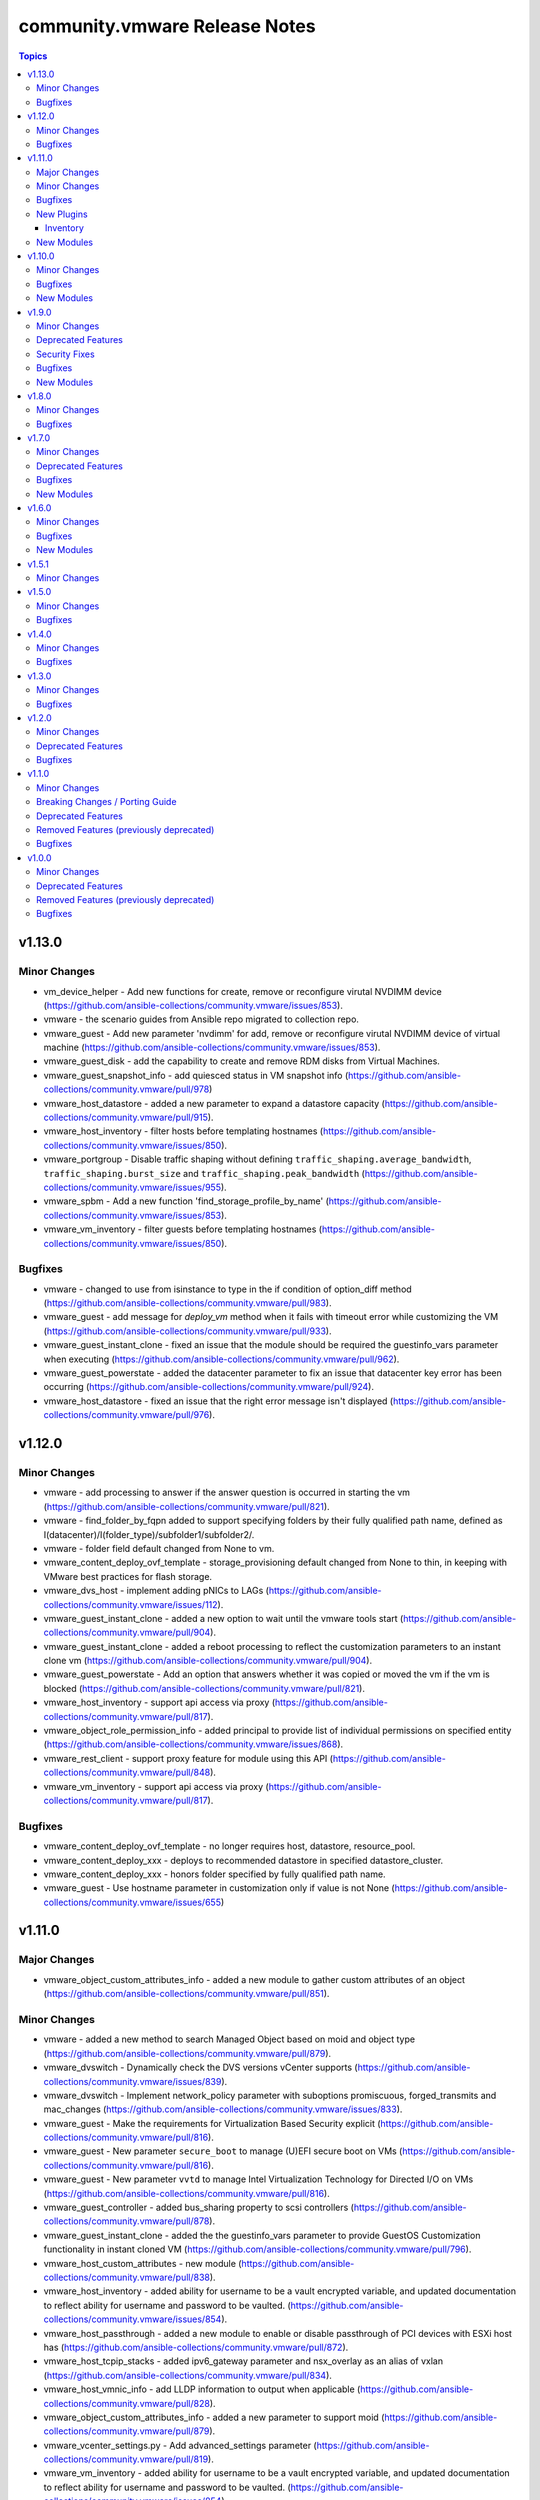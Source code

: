==============================
community.vmware Release Notes
==============================

.. contents:: Topics


v1.13.0
=======

Minor Changes
-------------

- vm_device_helper - Add new functions for create, remove or reconfigure virutal NVDIMM device (https://github.com/ansible-collections/community.vmware/issues/853).
- vmware - the scenario guides from Ansible repo migrated to collection repo.
- vmware_guest - Add new parameter 'nvdimm' for add, remove or reconfigure virutal NVDIMM device of virtual machine (https://github.com/ansible-collections/community.vmware/issues/853).
- vmware_guest_disk - add the capability to create and remove RDM disks from Virtual Machines.
- vmware_guest_snapshot_info - add quiesced status in VM snapshot info (https://github.com/ansible-collections/community.vmware/pull/978)
- vmware_host_datastore - added a new parameter to expand a datastore capacity (https://github.com/ansible-collections/community.vmware/pull/915).
- vmware_host_inventory - filter hosts before templating hostnames (https://github.com/ansible-collections/community.vmware/issues/850).
- vmware_portgroup - Disable traffic shaping without defining ``traffic_shaping.average_bandwidth``, ``traffic_shaping.burst_size`` and ``traffic_shaping.peak_bandwidth`` (https://github.com/ansible-collections/community.vmware/issues/955).
- vmware_spbm - Add a new function 'find_storage_profile_by_name' (https://github.com/ansible-collections/community.vmware/issues/853).
- vmware_vm_inventory - filter guests before templating hostnames (https://github.com/ansible-collections/community.vmware/issues/850).

Bugfixes
--------

- vmware - changed to use from isinstance to type in the if condition of option_diff method (https://github.com/ansible-collections/community.vmware/pull/983).
- vmware_guest - add message for `deploy_vm` method when it fails with timeout error while customizing the VM (https://github.com/ansible-collections/community.vmware/pull/933).
- vmware_guest_instant_clone - fixed an issue that the module should be required the guestinfo_vars parameter when executing (https://github.com/ansible-collections/community.vmware/pull/962).
- vmware_guest_powerstate - added the datacenter parameter to fix an issue that datacenter key error has been occurring (https://github.com/ansible-collections/community.vmware/pull/924).
- vmware_host_datastore - fixed an issue that the right error message isn't displayed (https://github.com/ansible-collections/community.vmware/pull/976).

v1.12.0
=======

Minor Changes
-------------

- vmware - add processing to answer if the answer question is occurred in starting the vm (https://github.com/ansible-collections/community.vmware/pull/821).
- vmware - find_folder_by_fqpn added to support specifying folders by their fully qualified path name, defined as I(datacenter)/I(folder_type)/subfolder1/subfolder2/.
- vmware - folder field default changed from None to vm.
- vmware_content_deploy_ovf_template - storage_provisioning default changed from None to thin, in keeping with VMware best practices for flash storage.
- vmware_dvs_host - implement adding pNICs to LAGs (https://github.com/ansible-collections/community.vmware/issues/112).
- vmware_guest_instant_clone - added a new option to wait until the vmware tools start (https://github.com/ansible-collections/community.vmware/pull/904).
- vmware_guest_instant_clone - added a reboot processing to reflect the customization parameters to an instant clone vm (https://github.com/ansible-collections/community.vmware/pull/904).
- vmware_guest_powerstate - Add an option that answers whether it was copied or moved the vm if the vm is blocked (https://github.com/ansible-collections/community.vmware/pull/821).
- vmware_host_inventory - support api access via proxy (https://github.com/ansible-collections/community.vmware/pull/817).
- vmware_object_role_permission_info - added principal to provide list of individual permissions on specified entity (https://github.com/ansible-collections/community.vmware/issues/868).
- vmware_rest_client - support proxy feature for module using this API (https://github.com/ansible-collections/community.vmware/pull/848).
- vmware_vm_inventory - support api access via proxy (https://github.com/ansible-collections/community.vmware/pull/817).

Bugfixes
--------

- vmware_content_deploy_ovf_template - no longer requires host, datastore, resource_pool.
- vmware_content_deploy_xxx - deploys to recommended datastore in specified datastore_cluster.
- vmware_content_deploy_xxx - honors folder specified by fully qualified path name.
- vmware_guest - Use hostname parameter in customization only if value is not None (https://github.com/ansible-collections/community.vmware/issues/655)

v1.11.0
=======

Major Changes
-------------

- vmware_object_custom_attributes_info - added a new module to gather custom attributes of an object (https://github.com/ansible-collections/community.vmware/pull/851).

Minor Changes
-------------

- vmware - added a new method to search Managed Object based on moid and object type (https://github.com/ansible-collections/community.vmware/pull/879).
- vmware_dvswitch - Dynamically check the DVS versions vCenter supports (https://github.com/ansible-collections/community.vmware/issues/839).
- vmware_dvswitch - Implement network_policy parameter with suboptions promiscuous, forged_transmits and mac_changes (https://github.com/ansible-collections/community.vmware/issues/833).
- vmware_guest - Make the requirements for Virtualization Based Security explicit (https://github.com/ansible-collections/community.vmware/pull/816).
- vmware_guest - New parameter ``secure_boot`` to manage (U)EFI secure boot on VMs (https://github.com/ansible-collections/community.vmware/pull/816).
- vmware_guest - New parameter ``vvtd`` to manage Intel Virtualization Technology for Directed I/O on VMs (https://github.com/ansible-collections/community.vmware/pull/816).
- vmware_guest_controller - added bus_sharing property to scsi controllers (https://github.com/ansible-collections/community.vmware/pull/878).
- vmware_guest_instant_clone - added the the guestinfo_vars parameter to provide GuestOS Customization functionality in instant cloned VM (https://github.com/ansible-collections/community.vmware/pull/796).
- vmware_host_custom_attributes - new module (https://github.com/ansible-collections/community.vmware/pull/838).
- vmware_host_inventory - added ability for username to be a vault encrypted variable, and updated documentation to reflect ability for username and password to be vaulted. (https://github.com/ansible-collections/community.vmware/issues/854).
- vmware_host_passthrough - added a new module to enable or disable passthrough of PCI devices with ESXi host has (https://github.com/ansible-collections/community.vmware/pull/872).
- vmware_host_tcpip_stacks - added ipv6_gateway parameter and nsx_overlay as an alias of vxlan (https://github.com/ansible-collections/community.vmware/pull/834).
- vmware_host_vmnic_info - add LLDP information to output when applicable (https://github.com/ansible-collections/community.vmware/pull/828).
- vmware_object_custom_attributes_info - added a new parameter to support moid (https://github.com/ansible-collections/community.vmware/pull/879).
- vmware_vcenter_settings.py - Add advanced_settings parameter (https://github.com/ansible-collections/community.vmware/pull/819).
- vmware_vm_inventory - added ability for username to be a vault encrypted variable, and updated documentation to reflect ability for username and password to be vaulted. (https://github.com/ansible-collections/community.vmware/issues/854).

Bugfixes
--------

- vmware - fix that the return value should be returned None if moId doesn't exist of a virtual machine (https://github.com/ansible-collections/community.vmware/pull/867).
- vmware_vmotion - implement new parameter named destination_datacenter to fix failure to move storage when datastores are shared across datacenters (https://github.com/ansible-collections/community.vmware/issues/858)

New Plugins
-----------

Inventory
~~~~~~~~~

- vmware_host_inventory - VMware ESXi hostsystem inventory source

New Modules
-----------

- vmware_host_custom_attributes - Manage custom attributes from VMware for the given ESXi host
- vmware_host_passthrough - Manage PCI device passthrough settings on host
- vmware_object_custom_attributes_info - Gather custom attributes of an object
- vmware_object_role_permission_info - Gather information about object's permissions
- vmware_recommended_datastore - Returns the recommended datastore from a SDRS-enabled datastore cluster

v1.10.0
=======

Minor Changes
-------------

- vmware_cluster_drs - Make enable_drs an alias of enable and add a warning that the default will change from false to true in a future version (https://github.com/ansible-collections/community.vmware/pull/766)
- vmware_cluster_ha - Make enable_ha an alias of enable and add a warning that the default will change from false to true in a future version (https://github.com/ansible-collections/community.vmware/pull/766)
- vmware_cluster_vsan - Make enable_vsan an alias of enable and add a warning that the default will change from false to true in a future version (https://github.com/ansible-collections/community.vmware/pull/766)
- vmware_dvs_portgroup - Implement 'elastic' port group configuration (https://github.com/ansible-collections/community.vmware/issues/410).
- vmware_dvs_portgroup - Implement MAC learning configuration (https://github.com/ansible-collections/community.vmware/issues/644).
- vmware_dvs_portgroup - Implement configuration of active and standby uplinks (https://github.com/ansible-collections/community.vmware/issues/709).
- vmware_dvs_portgroup - Remove default for teaming_policy.inbound_policy (https://github.com/ansible-collections/community.vmware/pull/743).
- vmware_dvs_portgroup_info - Return information about MAC learning configuration (https://github.com/ansible-collections/community.vmware/issues/644).
- vmware_dvs_portgroup_info - Return information about uplinks (https://github.com/ansible-collections/community.vmware/issues/709).
- vmware_guest - add more documentation about ``is_template`` (https://github.com/ansible-collections/community.vmware/pull/794).
- vmware_host_iscsi_info - added a list(detected_iscsi_drives) of detected iscsi drives to the return value after set an iscsi config (https://github.com/ansible-collections/community.vmware/pull/729).
- vmware_tag - modified the category_id parameter to required (https://github.com/ansible-collections/community.vmware/pull/790).
- vmware_vm_inventory - set default to ``True`` for ``with_nested_properties`` (https://github.com/ansible-collections/community.vmware/issues/712).

Bugfixes
--------

- vmware - fixed a bug that the guest_guestion in the facts doesn't convert to the dictionary (https://github.com/ansible-collections/community.vmware/pull/825).
- vmware - handle exception raised in ``get_all_objs`` and ``find_object_by_name`` which occurs due to multiple parallel operations (https://github.com/ansible-collections/community.vmware/issues/791).
- vmware_cluster_info - Fix a bug that returned enabled_vsan and vsan_auto_claim_storage as lists instead of just true or false (https://github.com/ansible-collections/community.vmware/issues/805).
- vmware_evc_mode - fixed an issue that evc_mode is required when the state parameter set to absent (https://github.com/ansible-collections/community.vmware/pull/764).
- vmware_guest - skip customvalues while deploying VM on a standalone ESXi (https://github.com/ansible-collections/community.vmware/issues/721).
- vmware_host_iscsi_info - fixed an issue that an error occurs gathering iSCSI information against an ESXi Host with iSCSI disabled (https://github.com/ansible-collections/community.vmware/pull/729).
- vmware_vm_info - handle vApp parent logic (https://github.com/ansible-collections/community.vmware/issues/777).
- vmware_vm_shell - handle exception raised while performing the operation (https://github.com/ansible-collections/community.vmware/issues/732).
- vmware_vm_storage_policy_info - fixed an issue that the module can't get storage policy info when the policy has the tag base rules (https://github.com/ansible-collections/community.vmware/pull/788).
- vmware_vmotion - Provide an meaningful error message when providing a bad ESXi node as ``destination_host`` (https://github.com/ansible-collections/vmware/pull/804).

New Modules
-----------

- vmware_host_tcpip_stacks - Manage the TCP/IP Stacks configuration of ESXi host

v1.9.0
======

Minor Changes
-------------

- vmware_guest_instant_clone - supported esxi_hostname parameter as an alias (https://github.com/ansible-collections/community.vmware/pull/745).
- vmware_resource_pool - Add parent_resource_pool parameter which is mutually exclusive with cluster and esxi_hostname (https://github.com/ansible-collections/community.vmware/issues/717)
- vmware_vm_inventory - add an example of FQDN as hostname (https://github.com/ansible-collections/community.vmware/issues/678).
- vmware_vm_inventory - skip disconnected VMs.

Deprecated Features
-------------------

- vmware_vmkernel_ip_config - deprecate in favor of vmware_vmkernel (https://github.com/ansible-collections/community.vmware/pull/667).

Security Fixes
--------------

- vmware_host_iscsi - mark the ``chap_secret`` parameter as ``no_log`` to avoid accidental leaking of secrets in logs (https://github.com/ansible-collections/community.vmware/pull/715).
- vmware_host_iscsi - mark the ``mutual_chap_secret`` parameter as ``no_log`` to avoid accidental leaking of secrets in logs (https://github.com/ansible-collections/community.vmware/pull/715).
- vmware_vc_infraprofile_info - mark the ``decryption_key`` parameter as ``no_log`` to avoid accidental leaking of secrets in logs (https://github.com/ansible-collections/community.vmware/pull/715).
- vmware_vc_infraprofile_info - mark the ``encryption_key`` parameter as ``no_log`` to avoid accidental leaking of secrets in logs (https://github.com/ansible-collections/community.vmware/pull/715).

Bugfixes
--------

- vmware - add the default value of parameter resource_pool_name in the find_resource_pool_by_name function (https://github.com/ansible-collections/community.vmware/pull/670).
- vmware_cluster_vsan - fixed a bug that made the module fail when advanced_options is not set (https://github.com/ansible-collections/community.vmware/issues/728).
- vmware_deploy_ovf - fixed an issue that a return value hasn't the instance key when the power_on parameter is False (https://github.com/ansible-collections/community.vmware/pull/698).
- vmware_deploy_ovf - fixed an issue that deploy template in datacenter with more than one standalone hosts (https://github.com/ansible-collections/community.vmware/pull/670).
- vmware_guest - fixed a bug that made the module fail when disk.controller_number or disk.unit_number are 0 (https://github.com/ansible-collections/community.vmware/issues/703).
- vmware_local_user_manager - fixed to require local_user_password when the state is present (https://github.com/ansible-collections/community.vmware/pull/724).
- vmware_vm_inventory - Skip over ghost tags attached to virtual machines (https://github.com/ansible-collections/community.vmware/issues/681).

New Modules
-----------

- vmware_guest_instant_clone - Instant Clone VM
- vmware_guest_storage_policy - Set VM Home and disk(s) storage policy profiles.

v1.8.0
======

Minor Changes
-------------

- Define sub-options of disk in argument_spec (https://github.com/ansible-collections/community.vmware/pull/640).
- vmware_guest - Remove unnecessary hardware version check (https://github.com/ansible-collections/community.vmware/issues/636).
- vmware_vcenter_settings - supported the diff mode (https://github.com/ansible-collections/community.vmware/pull/641).

Bugfixes
--------

- vcenter_license - fixed a bug that the license doesn't assign in VCSA 7.0u1c (https://github.com/ansible-collections/community.vmware/pull/643).
- vmware - fixed an issue that a port group name doesn't compare correctly in the find_network_by_name function (https://github.com/ansible-collections/community.vmware/pull/661).
- vmware_category - append namespace to associable types (https://github.com/ansible-collections/community.vmware/issues/579).
- vmware_cluster_ha - fix enabling APD or PDL response (https://github.com/ansible-collections/community.vmware/issues/676).
- vmware_cluster_info - return VSAN status correctly (https://github.com/ansible-collections/community.vmware/issues/673).
- vmware_deploy_ovf - fixed an issue that an error message doesn't show when not finding a port group name (https://github.com/ansible-collections/community.vmware/pull/661).
- vmware_dvs_portgroup - fixed the issue that the VLAN configuration isn't compared correctly in the module (https://github.com/ansible-collections/community.vmware/pull/638).
- vmware_dvs_portgroup_find - fixed to decode the special characters URL-encoded in the dvs port group name (https://github.com/ansible-collections/community.vmware/pull/648).
- vmware_dvs_portgroup_info - fixed to decode the special characters URL-encoded in the dvs port group name (https://github.com/ansible-collections/community.vmware/pull/648).
- vmware_guest - add support for ``advanced settings`` in vmware_guest (https://github.com/ansible-collections/community.vmware/issues/602).
- vmware_guest_register_operation - fixed an issue that an error has been occurring when not specifying a datacenter name (https://github.com/ansible-collections/community.vmware/pull/693).
- vmware_vm_storage_policy - fixed an issue that an error for pyvmomi(SDK) occurred when a tag or category doesn't exist (https://github.com/ansible-collections/community.vmware/pull/682).

v1.7.0
======

Minor Changes
-------------

- vmware_cluster_info - added a parent datacenter name of Cluster to the return value (https://github.com/ansible-collections/community.vmware/pull/591).
- vmware_content_deploy_ovf_template - consistent ``eagerZeroedThick`` value (https://github.com/ansible-collections/community.vmware/issues/618).
- vmware_content_deploy_template - add datastore cluster parameter (https://github.com/ansible-collections/community.vmware/issues/397).
- vmware_content_deploy_template - make resource pool, host, cluster, datastore optional parameter and add check (https://github.com/ansible-collections/community.vmware/issues/397).
- vmware_guest - Define sub-options of hardware and customization in argument_spec (https://github.com/ansible-collections/community.vmware/issues/555).
- vmware_guest_register_operation - supported the check_mode
- vmware_host_iscsi - added a name(iqn) changing option for iSCSI (https://github.com/ansible-collections/community.vmware/pull/617).
- vmware_host_lockdown - Support check mode (https://github.com/ansible-collections/community.vmware/pull/633).

Deprecated Features
-------------------

- vmware_host_firewall_manager - the creation of new rule with no ``allowed_ip`` entry in the ``allowed_hosts`` dictionary won't be allowed after 2.0.0 release.

Bugfixes
--------

- vmware_content_library_manager - added support for subscribed library (https://github.com/ansible-collections/community.vmware/pull/569).
- vmware_datastore_cluster_manager - Fix idempotency in check mode (https://github.com/ansible-collections/community.vmware/issues/623).
- vmware_dvswitch - correctly add contact information (https://github.com/ansible-collections/community.vmware/issues/608).
- vmware_dvswitch_lacp - typecast uplink number in lag_options (https://github.com/ansible-collections/community.vmware/issues/111).
- vmware_guest - handle NoneType values before passing to ``len`` API (https://github.com/ansible-collections/community.vmware/issues/593).

New Modules
-----------

- vmware_drs_group_manager - Manage VMs and Hosts in DRS group.
- vmware_first_class_disk - Manage VMware vSphere First Class Disks

v1.6.0
======

Minor Changes
-------------

- vmware_guest_disk - add new parameters controller_type and controller_number for supporting SATA and NVMe disk (https://github.com/ansible-collections/vmware/issues/196).
- vmware_guest_file_operation - provide useful error message when exception occurs (https://github.com/ansible-collections/community.vmware/issues/485).
- vmware_guest_network - add support for private vlan id (https://github.com/ansible-collections/community.vmware/pull/511).
- vmware_host - added a new state option, the ``disconnected`` (https://github.com/ansible-collections/community.vmware/pull/589).
- vmware_host_facts - Add ESXi host current time info in returned host facts(https://github.com/ansible-collections/community.vmware/issues/527)
- vmware_vsan_health_info - add new parameter to support datacenter.

Bugfixes
--------

- Fix remove hosts from cluster to use cluster name variable
- Fix vSwitch0 default port group removal to run against all hosts
- For vSphere 7.0u1, add steps to tests to remove vCLS VMs before removing datastore
- vmware_cluster - consider datacenter name while creating cluster (https://github.com/ansible-collections/community.vmware/issues/575).
- vmware_cluster_drs - consider datacenter name while managing cluster (https://github.com/ansible-collections/community.vmware/issues/575).
- vmware_cluster_ha - consider datacenter name while managing cluster (https://github.com/ansible-collections/community.vmware/issues/575).
- vmware_cluster_vsan - consider datacenter name while managing cluster (https://github.com/ansible-collections/community.vmware/issues/575).
- vmware_dvswitch - fix an issue with vSphere 7 when no switch_version is defined (https://github.com/ansible-collections/community.vmware/issues/576)
- vmware_guest - fix an issue with vSphere 7 when adding several virtual disks and / or vNICs (https://github.com/ansible-collections/community.vmware/issues/545)
- vmware_guest - handle computer name in existing VM customization (https://github.com/ansible-collections/community.vmware/issues/570).
- vmware_guest_disk - fix an issue with vSphere 7 when adding several virtual disks and (https://github.com/ansible-collections/community.vmware/issues/373)
- vmware_host_logbundle - handle fetch_url status before attempting to read response.
- vmware_host_ntp - fix an issue with disconnected hosts (https://github.com/ansible-collections/community.vmware/issues/539)
- vsphere_copy - handle unboundlocalerror when timeout occurs (https://github.com/ansible-collections/community.vmware/issues/554).

New Modules
-----------

- vcenter_domain_user_group_info - Gather user or group information of a domain

v1.5.1
======

Minor Changes
-------------

- vmware_resource_pool - relabel the change introduced in 1.5.0 as Minor Changes (https://github.com/ansible-collections/community.vmware/issues/540).

v1.5.0
======

Minor Changes
-------------

- vmware_content_deploy_ovf_template - added new parameter "content_library" to get the OVF template from (https://github.com/ansible-collections/community.vmware/issues/514).
- vmware_drs_group - code refactor (https://github.com/ansible-collections/community.vmware/pull/475).
- vmware_guest - add documentation for networks parameters connected and start_connected (https://github.com/ansible-collections/community.vmware/issues/507).
- vmware_guest_controller - error handling in task exception.
- vmware_resource_pool - manage resource pools on ESXi hosts (https://github.com/ansible-collections/community.vmware/issues/492).
- vmware_vm_inventory - skip inaccessible vm configuration.

Bugfixes
--------

- vmware_cluster_ha - added APD and PDL configuration (https://github.com/ansible-collections/community.vmware/issues/451).
- vmware_deploy_ovf - fixed an UnboundLocalError for variable 'name' in check mode (https://github.com/ansible-collections/community.vmware/pull/499).
- vmware_object_role_permission - add support for role name presented in vSphere Web UI (https://github.com/ansible-collections/community.vmware/issues/436).

v1.4.0
======

Minor Changes
-------------

- vmware_category - add additional associable object types (https://github.com/ansible-collections/community.vmware/issues/454).
- vmware_dvswitch - Added support to create vds version 7.0.0.
- vmware_guest - Fixed issue of checking hardware version when set VBS(https://github.com/ansible-collections/community.vmware/issues/351)
- vmware_guest - Fixed issue of comparing latest hardware version str type with int(https://github.com/ansible-collections/community.vmware/issues/381)
- vmware_guest_info - added a new parameter to gather detailed information about tag from the given virtual machine.
- vmware_guest_video - gather facts for video devices even if the virtual machine is poweredoff (https://github.com/ansible-collections/community.vmware/issues/408).
- vmware_object_role_permission - add missing required fields of hostname, username, and password to module examples (https://github.com/ansible-collections/community.vmware/issues/426).
- vmware_resource_pool - add new allocation shares options for cpu and memory(https://github.com/ansible-collections/community.vmware/pull/461).
- vmware_vm_inventory - support for categories and tag, category relation (https://github.com/ansible-collections/community.vmware/issues/350).

Bugfixes
--------

- Fixed the find_obj method in the ``module_utils/vmware.py`` to handle an object name using special characters that URL-decoded(https://github.com/ansible-collections/community.vmware/pull/460).
- vmware_cluster_info - return tag related information (https://github.com/ansible-collections/community.vmware/issues/453).
- vmware_deploy_ovf - fixed network mapping in multi-datacenter environments
- vmware_folder_info - added the flat_folder_info in the return value.
- vmware_guest_sendkey - add sleep_time parameter to add delay in-between keys sent (https://github.com/ansible-collections/community.vmware/issues/404).
- vmware_resource_pool - added a changing feature of resource pool config (https://github.com/ansible-collections/community.vmware/pull/469).
- vmware_resource_pool - fixed that always updates occur bug on vCenter Server even when not changing resource pool config (https://github.com/ansible-collections/community.vmware/pull/482).
- vmware_tag_manager - added new parameter 'moid' to identify VMware object to tag (https://github.com/ansible-collections/community.vmware/issues/430).
- vmware_vm_info - added the moid information in the return value.
- vmware_vm_inventory - ensure self.port is integer (https://github.com/ansible-collections/community.vmware/issues/488).
- vmware_vm_inventory - improve plugin performance (https://github.com/ansible-collections/community.vmware/issues/434).
- vmware_vm_vm_drs_rule - report changes in check mode (https://github.com/ansible-collections/community.vmware/issues/440).

v1.3.0
======

Minor Changes
-------------

- module_utils/vmware - Ignore leading and trailing whitespace when searching for objects (https://github.com/ansible-collections/vmware/issues/335)
- vmware_cluster_info - Fixed issue of a cluster name doesn't URL-decode(https://github.com/ansible-collections/vmware/pull/366)
- vmware_guest - takes now into account the ``esxi_hostname`` argument to create the vm on the right host according to the doc (https://github.com/ansible-collections/vmware/pull/359).
- vmware_guest_custom_attributes - Fixed issue when trying to set a VM custom attribute when there are custom attributes with the same name for other object types (https://github.com/ansible-collections/community.vmware/issues/412).
- vmware_guest_customization_info - Fixed to get values properly for LinuxPrep and SysPrep parameters(https://github.com/ansible-collections/vmware/pull/368)
- vmware_guest_info - Fix get tags API call (https://github.com/ansible-collections/community.vmware/issues/403).
- vmware_guest_network - Fixed to port group changes to work properly and NSX-T port group supported(https://github.com/ansible-collections/community.vmware/pull/401).
- vmware_host_iscsi_info - a new module for the ESXi hosts that is dedicated to gathering information of the iSCSI configuration(https://github.com/ansible-collections/community.vmware/pull/402).
- vmware_vm_inventory - update requirements doc.

Bugfixes
--------

- ``module_utils/vmware.py`` handles an object name using special characters that URL-decoded(https://github.com/ansible-collections/vmware/pull/380).

v1.2.0
======

Minor Changes
-------------

- vmware_cluster_ha - treat truthy advanced options ('true', 'false') as strings instead of booleans (https://github.com/ansible-collections/vmware/issues/286).
- vmware_cluster_vsan - implement advanced VSAN options (https://github.com/ansible-collections/vmware/issues/260).
- vmware_cluster_vsan - requires the vSAN Management SDK, which needs to be downloaded from VMware and installed manually.
- vmware_content_deploy_ovf_template - requires the resource_pool parameter.
- vmware_guest_disk - add backing_uuid value to return (https://github.com/ansible-collections/vmware/pull/348).
- vmware_guest_serial_port - ensure we can run the module two times in a row without unexpected side effect(https://github.com/ansible-collections/vmware/pull/358).

Deprecated Features
-------------------

- vmware_guest - deprecate specifying CDROM configuration as a dict, instead use a list.

Bugfixes
--------

- vmware_content_deploy_ovf_template - fixed issue where wrong resource pool identifier was returned when same resource pool name was used across clusters in the same datacenter (https://github.com/ansible-collections/vmware/pull/363)
- vmware_vmkernel - fixed issue where Repl and ReplNFC services were not being identified as enabled on a vmk interface (https://github.com/ansible-collections/vmware/issues/362).

v1.1.0
======

Minor Changes
-------------

- Added module to be able to create, update, or delete VMware VM storage policies for virtual machines.
- vmware_cluster_info - added ``properties`` and ``schema`` options and supported the getting of clusters resource summary information.
- vmware_content_deploy_ovf_template - handle exception while deploying VM using OVF template.
- vmware_content_deploy_template - handle exception while deploying VM (https://github.com/ansible-collections/vmware/issues/182).
- vmware_dvs_portgroup - Added support for distributed port group with private VLAN.
- vmware_guest_snapshot_info - Document that `folder` is required if the VM `name` is defined (https://github.com/ansible-collections/vmware/issues/243)
- vmware_host_iscsi - a new module for the ESXi hosts that is dedicated to the management of the iSCSI configuration
- vmware_migrate_vmk - allow migration from a VMware vSphere Distrubuted Switch to a ESXi Standard Switch
- vmware_vcenter_settings_info - a new module for gather information about vCenter settings

Breaking Changes / Porting Guide
--------------------------------

- vmware_datastore_maintenancemode - now returns ``datastore_status`` instead of Ansible internal key ``results``.
- vmware_guest_custom_attributes - does not require VM name which was a required parameter for releases prior to Ansible 2.10.
- vmware_guest_find - the ``datacenter`` option has been removed.
- vmware_host_kernel_manager - now returns ``host_kernel_status`` instead of Ansible internal key ``results``.
- vmware_host_ntp - now returns ``host_ntp_status`` instead of Ansible internal key ``results``.
- vmware_host_service_manager - now returns ``host_service_status`` instead of Ansible internal key ``results``.
- vmware_tag - now returns ``tag_status`` instead of Ansible internal key ``results``.
- vmware_vmkernel - the options ``ip_address`` and ``subnet_mask`` have been removed; use the suboptions ``ip_address`` and ``subnet_mask`` of the ``network`` option instead.

Deprecated Features
-------------------

- The vmware_dns_config module has been deprecated and will be removed in a later release; use vmware_host_dns instead.
- vca - vca_fw, vca_nat, vca_app are deprecated since these modules rely on deprecated part of Pyvcloud library.
- vmware_tag_info - in a later release, the module will not return ``tag_facts`` since it does not return multiple tags with the same name and different category id. To maintain the existing behavior use ``tag_info`` which is a list of tag metadata.

Removed Features (previously deprecated)
----------------------------------------

- vmware_portgroup - removed 'inbound_policy', and 'rolling_order' deprecated options.

Bugfixes
--------

- vmware_content_deploy_ovf_template - use datastore_id in deployment_spec (https://github.com/ansible-collections/vmware/pull/287).
- vmware_dvs_portgroup_find - Fix comparison between str and int on method vlan_match (https://github.com/ansible-collections/vmware/pull/52).
- vmware_guest - cdrom.controller_number, cdrom.unit_number are handled as integer. (https://github.com/ansible-collections/vmware/issues/274).
- vmware_vm_inventory - CustomFieldManager is not present in ESXi, handle this condition (https://github.com/ansible-collections/vmware/issues/269).

v1.0.0
======

Minor Changes
-------------

- A `vmware` module_defaults group has been added to simplify parameters for multiple VMware tasks. This group includes all VMware modules.
- Add a flag 'force_upgrade' to force VMware tools upgrade installation (https://github.com/ansible-collections/vmware/issues/75).
- Add powerstates to match vmware_guest_powerstate module with vmware_guest (https://github.com/ansible/ansible/issues/55653).
- Added a timeout parameter `wait_for_ip_address_timeout` for `wait_for_ip_address` for longer-running tasks in vmware_guest.
- Added missing backing_disk_mode information about disk which was removed by mistake in vmware_guest_disk_info.
- Correct datatype for state in vmware_host_lockdown module.
- Correct example from doc of `vmware_local_role_info.py` to match the change of returned structure.
- Correct example from doc of `vmware_local_role_info.py` to match the change of returned structure.
- Handle exceptions raised in connect_to_vsphere_client API.
- Minor typo fixes in vmware_httpapi related modules and module_utils.
- Removed ANSIBLE_METADATA from all the modules.
- Return additional information about hosts inside the cluster using vmware_cluster_info.
- Update Module examples with FQCN.
- Update README.md for installing any third party required Python libraries using pip (https://github.com/ansible-collections/vmware/issues/154).
- add storage_provisioning type into vmware_content_deploy_ovf_template.
- add vmware_content_deploy_ovf_template module for creating VMs from OVF templates
- new code module for new feature for operations of VCenter infra profile config.
- vmware.py - Only add configured network interfaces to facts.
- vmware_cluster_drs - Implemented DRS advanced settings (https://github.com/ansible/ansible/issues/66217)
- vmware_cluster_ha - Implemented HA advanced settings (https://github.com/ansible/ansible/issues/61421)
- vmware_cluster_ha - Remove a wrong parameter from an example in the documentation.
- vmware_content_deploy_template - added new field "content_library" to search template inside the specified content library.
- vmware_datastore_cluster - Added basic SDRS configuration (https://github.com/ansible/ansible/issues/65154).
- vmware_datastore_info - added ``properties`` and ``schema`` options.
- vmware_datastore_maintenancemode now returns datastore_status instead of Ansible internal key results (https://github.com/ansible/ansible/issues/62083).
- vmware_dvs_portgroup_info - Include the value of the Portgroup ``key`` in the result
- vmware_dvswitch now returns the UUID of the switch
- vmware_dvswitch_info also returns the switch UUID
- vmware_export_ovf - increase default timeout to 30s
- vmware_export_ovf - timeout value is actually in seconds, not minutes
- vmware_guest - Don't search for VMDK if filename is defined.
- vmware_guest - Extracts repeated code from configure_vapp_properties() to set_vapp_properties() in vmware_guest.py.
- vmware_guest - add support VM creation and reconfiguration with multiple types of disk controllers and disks
- vmware_guest - add support for create and reconfigure CDROMs attaching to SATA (https://github.com/ansible/ansible/issues/42995)
- vmware_guest - add support hardware version 17 for vSphere 7.0
- vmware_guest_custom_attributes does not require VM name (https://github.com/ansible/ansible/issues/63222).
- vmware_guest_disk - Add `destroy` option which allows to remove a disk without deleting the VMDK file.
- vmware_guest_disk - Add `filename` option which allows to create a disk from an existing VMDK.
- vmware_guest_disk - add support for setting the sharing/multi-writer mode of virtual disks (https://github.com/ansible-collections/vmware/issues/212)
- vmware_guest_network - network adapters can be configured without lists
- vmware_guest_network - network_info returns a list of dictionaries for ease of use
- vmware_guest_network - put deprecation warning for the networks parameter
- vmware_guest_tools_wait now exposes a ``timeout`` parameter that allow the user to adjust the timeout (second).
- vmware_host_active_directory - Fail when there are unrecoverable problems with AD membership instead of reporting a change that doesn't take place (https://github.com/ansible-collections/vmware/issues/59).
- vmware_host_dns - New module replacing vmware_dns_config with increased functionality.
- vmware_host_dns can now set the following empty values, ``domain``, ``search_domains`` and ``dns_servers``.
- vmware_host_facts - added ``properties`` and ``schema`` options.
- vmware_host_firewall_manager - ``allowed_hosts`` excpects a dict as parameter, list is deprecated
- vmware_host_kernel_manager now returns host_kernel_status instead of Ansible internal key results (https://github.com/ansible/ansible/issues/62083).
- vmware_host_logbundle - new code module for a new feature for ESXi support log bundle download operation
- vmware_host_logbundle_info - new code module for a new feature for getting manifests  for ESXi support log bundle
- vmware_host_ntp now returns host_ntp_status instead of Ansible internal key results (https://github.com/ansible/ansible/issues/62083).
- vmware_host_service_manager now returns host_service_status instead of Ansible internal key results (https://github.com/ansible/ansible/issues/62083).
- vmware_rest_client - Added a new definition get_library_item_from_content_library_name.
- vmware_tag now returns tag_status instead of Ansible internal key results (https://github.com/ansible/ansible/issues/62083).
- vmware_vm_inventory inventory plugin, raise more descriptive error when all template strings in ``hostnames`` fail.

Deprecated Features
-------------------

- vmware_dns_config - Deprecate in favour of new module vmware_host_dns.

Removed Features (previously deprecated)
----------------------------------------

- vmware_guest_find - Removed deprecated ``datacenter`` option
- vmware_vmkernel - Removed deprecated ``ip_address`` option; use sub-option ip_address in the network option instead
- vmware_vmkernel - Removed deprecated ``subnet_mask`` option; use sub-option subnet_mask in the network option instead

Bugfixes
--------

- Added 'compose' and 'groups' feature in vmware_vm_inventory plugin.
- Added keyed_groups feature in vmware_vm_inventory plugin.
- Added support to vmware_tag_manager module for specifying tag and category as dict if any of the name contains colon (https://github.com/ansible/ansible/issues/65765).
- Check for virtualNicManager in Esxi host system before accessing properties in vmware_vmkernel_info (https://github.com/ansible/ansible/issues/62772).
- Fixed typo in vmware_guest_powerstate module (https://github.com/ansible/ansible/issues/65161).
- Handle Base64 Binary while JSON serialization in vmware_vm_inventory.
- Handle NoneType error when accessing service system info in vmware_host_service_info module (https://github.com/ansible/ansible/issues/67615).
- Handle list items in vSphere schema while handling facts using to_json API (https://github.com/ansible-collections/vmware/issues/33).
- Handle multiple tags name with different category id in vmware_tag module (https://github.com/ansible/ansible/issues/66340).
- Handle slashes in VMware network name (https://github.com/ansible/ansible/issues/64399).
- In inventory plugin, serialize properties user specifies which are objects as dicts (https://github.com/ansible-collections/vmware/pull/58).
- In vmware_guest_network module use appropriate network while creating or reconfiguring (https://github.com/ansible/ansible/issues/65968).
- Made vmnics attributes optional when creating DVS as they are optional on the API and GUI as well.
- VMware Guest Inventory plugin enhancements and features.
- VMware guest inventory plugin support for filters.
- Vmware Fix for Create overwrites a VM of same name even when the folder is different(https://github.com/ansible/ansible/issues/43161)
- `vmware_content_deploy_template`'s `cluster` argument no longer fails with an error message about resource pools.
- return correct datastore cluster placement recommendations during when adding disk using the vmware_guest_disk module
- vmware - Ensure we can use the modules with Python < 2.7.9 or RHEL/CentOS < 7.4, this as soon as ``validate_certs`` is disabled.
- vmware_category - fix associable datatypes (https://github.com/ansible-collections/vmware/issues/197).
- vmware_content_deploy_template - Added param content_library to the main function
- vmware_deploy_ovf - Fixed ova deploy error occur if vm exists
- vmware_dvs_portgroup - Implemented configuration changes on an existing Distributed vSwitch portgroup.
- vmware_dvs_portgroup_find - Cast variable to integer for comparison.
- vmware_guest - Add ability to upgrade the guest hardware version to latest fix issue (https://github.com/ansible/ansible/issues/56273).
- vmware_guest - Allow '-' (Dash) special char in windows DNS name.
- vmware_guest - Exclude dvswitch_name from triggering guest os customization.
- vmware_guest - Updated reference link to vapp_properties property
- vmware_host_capability_facts - Fixed vSphere API legacy version errors occur in pyvmomi 7.0 and later
- vmware_host_capability_info - Fixed vSphere API legacy version errors occur in pyvmomi 7.0 and later
- vmware_host_facts - handle facts when ESXi hostsystem is poweredoff (https://github.com/ansible-collections/vmware/issues/183).
- vmware_host_firewall_manager - Ensure we can set rule with no ``allowed_hosts`` key (https://github.com/ansible/ansible/issues/61332)
- vmware_host_firewall_manager - Fixed creating IP specific firewall rules with Python 2 (https://github.com/ansible/ansible/issues/67303)
- vmware_host_vmhba_info - fixed node_wwn and port_wwn for FC HBA to hexadecimal format(https://github.com/ansible/ansible/issues/63045).
- vmware_vcenter_settings - Fixed when runtime_settings parameters not defined occur error(https://github.com/ansible/ansible/issues/66713)
- vmware_vcenter_statistics - Fix some corner cases like increasing some interval and decreasing another at the same time.
- vmware_vm_inventory inventory plugin, use the port value while connecting to vCenter (https://github.com/ansible/ansible/issues/64096).
- vmware_vmkernel - Remove duplicate checks.
- vmware_vspan_session - Extract repeated code and reduce complexity of function.
